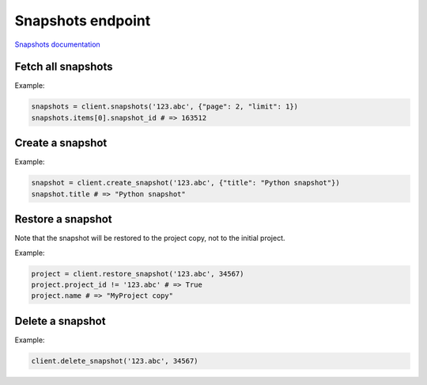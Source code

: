 Snapshots endpoint
==================

`Snapshots documentation <https://developers.lokalise.com/reference/list-all-snapshots>`_

Fetch all snapshots
-------------------

.. py:function:: snapshots(project_id, [params = None])

  :param str project_id: ID of the project
  :param dict params: :ref:`pagination options <collections-pagination>`
  :return: Collection of snapshots

Example:

.. code-block:: python

  snapshots = client.snapshots('123.abc', {"page": 2, "limit": 1})
  snapshots.items[0].snapshot_id # => 163512

Create a snapshot
-----------------

.. py:function:: create_snapshot(project_id, [params = None])

  :param str project_id: ID of the project
  :param dict params: (optional) Request params
  :return: Snapshot model

Example:

.. code-block:: python

  snapshot = client.create_snapshot('123.abc', {"title": "Python snapshot"})
  snapshot.title # => "Python snapshot"

Restore a snapshot
------------------

.. py:function:: restore_snapshot(project_id, snapshot_id)

Note that the snapshot will be restored to the project copy, not to the initial project.

Example:

.. code-block:: python

  project = client.restore_snapshot('123.abc', 34567)
  project.project_id != '123.abc' # => True
  project.name # => "MyProject copy"

Delete a snapshot
-----------------

.. py:function:: delete_snapshot(project_id, snapshot_id)

  :param str project_id: ID of the project
  :param snapshot_id: ID of the snapshot to delete
  :return: Dictionary with project ID and "snapshot_deleted" set to True
  :rtype dict:

Example:

.. code-block:: python

  client.delete_snapshot('123.abc', 34567)
